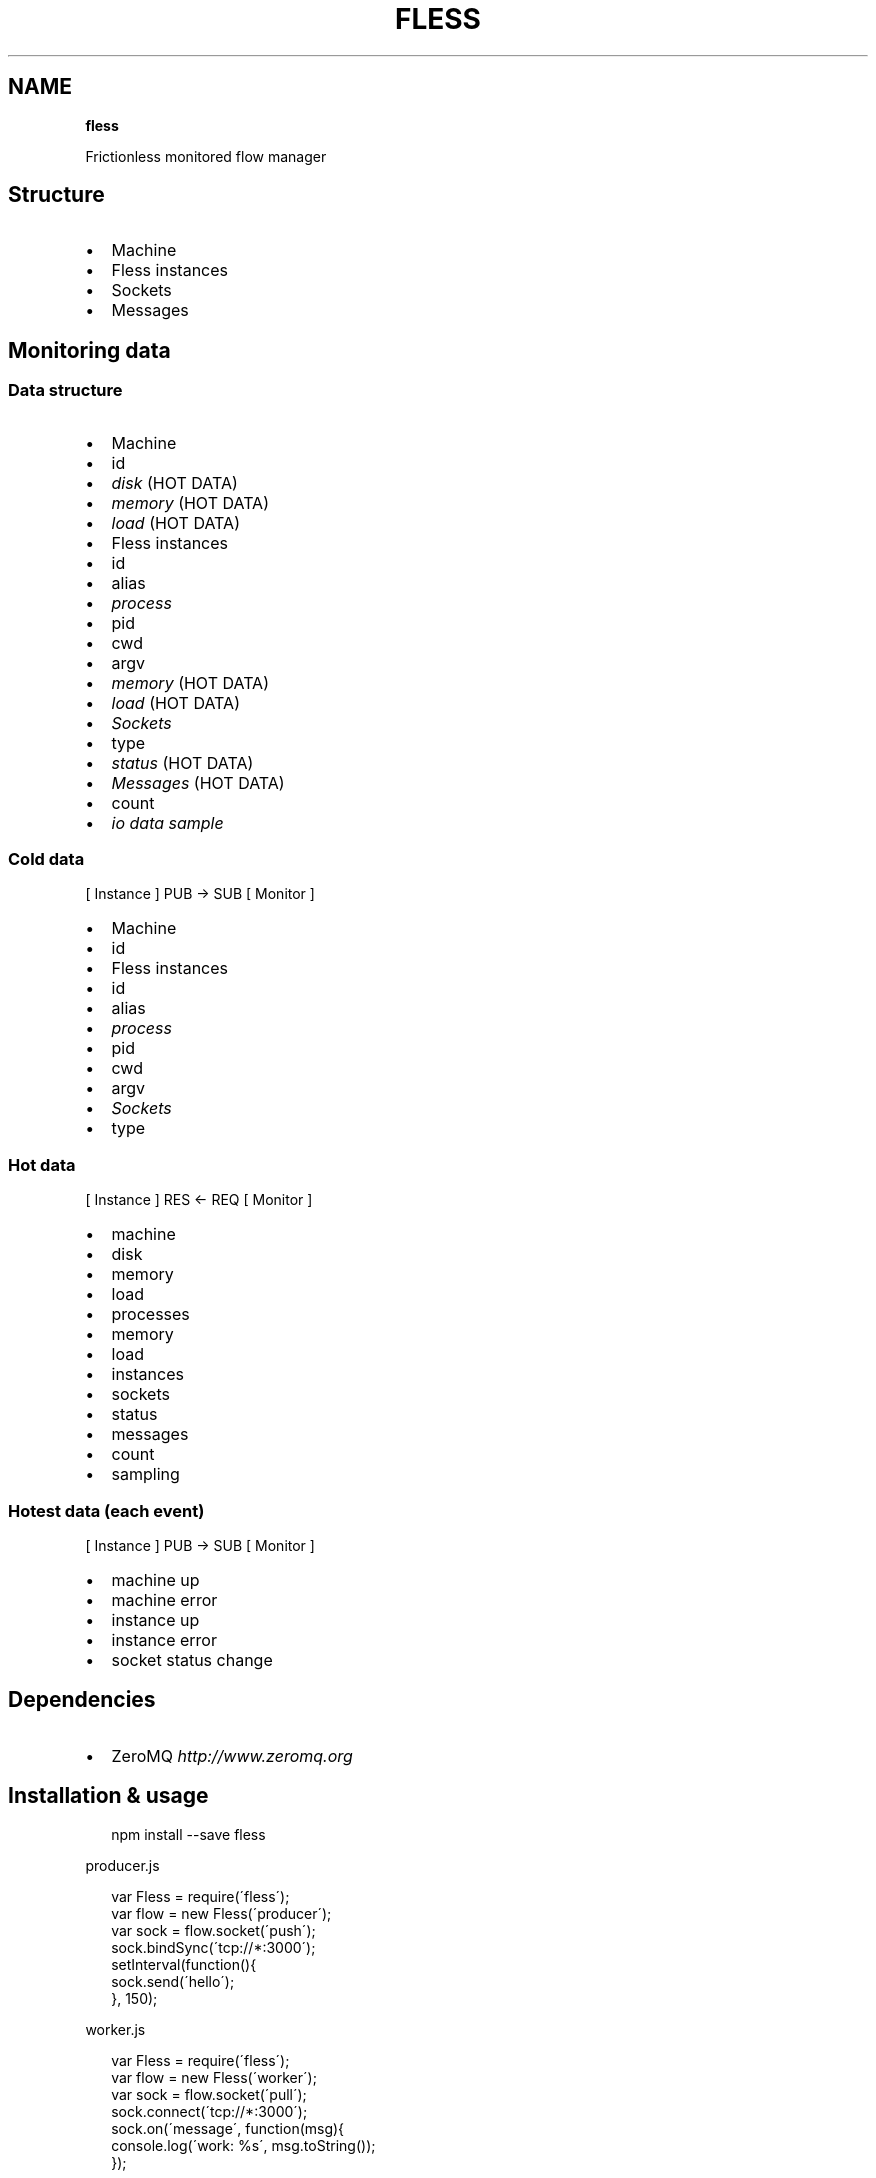 .TH "FLESS" "" "April 2014" "" ""
.SH "NAME"
\fBfless\fR
.P
Frictionless monitored flow manager
.SH Structure
.RS 0
.IP \(bu 2
Machine
.RS 0
.IP \(bu 2
Fless instances
.RS 0
.IP \(bu 2
Sockets
.RS 0
.IP \(bu 2
Messages

.RE

.RE

.RE

.RE
.SH Monitoring data
.SS Data structure
.RS 0
.IP \(bu 2
Machine
.RS 0
.IP \(bu 2
id
.IP \(bu 2
\fIdisk\fR (HOT DATA)
.IP \(bu 2
\fImemory\fR (HOT DATA)
.IP \(bu 2
\fIload\fR (HOT DATA)
.IP \(bu 2
Fless instances
.RS 0
.IP \(bu 2
id
.IP \(bu 2
alias
.IP \(bu 2
\fIprocess\fR
.RS 0
.IP \(bu 2
pid
.IP \(bu 2
cwd
.IP \(bu 2
argv
.IP \(bu 2
\fImemory\fR (HOT DATA)
.IP \(bu 2
\fIload\fR (HOT DATA)

.RE
.IP \(bu 2
\fISockets\fR
.RS 0
.IP \(bu 2
type
.IP \(bu 2
\fIstatus\fR (HOT DATA)
.IP \(bu 2
\fIMessages\fR (HOT DATA)
.RS 0
.IP \(bu 2
count
.IP \(bu 2
\fIio data sample\fR

.RE

.RE

.RE

.RE

.RE
.SS Cold data
.P
[ Instance ] PUB \-> SUB [ Monitor ]
.RS 0
.IP \(bu 2
Machine
.RS 0
.IP \(bu 2
id
.IP \(bu 2
Fless instances
.RS 0
.IP \(bu 2
id
.IP \(bu 2
alias
.IP \(bu 2
\fIprocess\fR
.RS 0
.IP \(bu 2
pid
.IP \(bu 2
cwd
.IP \(bu 2
argv

.RE
.IP \(bu 2
\fISockets\fR
.RS 0
.IP \(bu 2
type

.RE

.RE

.RE

.RE
.SS Hot data
.P
[ Instance ] RES <\- REQ [ Monitor ]
.RS 0
.IP \(bu 2
machine
.RS 0
.IP \(bu 2
disk
.IP \(bu 2
memory
.IP \(bu 2
load
.IP \(bu 2
processes
.RS 0
.IP \(bu 2
memory
.IP \(bu 2
load

.RE
.IP \(bu 2
instances
.RS 0
.IP \(bu 2
sockets
.RS 0
.IP \(bu 2
status
.IP \(bu 2
messages
.RS 0
.IP \(bu 2
count
.IP \(bu 2
sampling

.RE

.RE

.RE

.RE

.RE
.SS Hotest data (each event)
.P
[ Instance ] PUB \-> SUB [ Monitor ]
.RS 0
.IP \(bu 2
machine up
.IP \(bu 2
machine error
.IP \(bu 2
instance up
.IP \(bu 2
instance error
.IP \(bu 2
socket status change

.RE
.SH Dependencies
.RS 0
.IP \(bu 2
ZeroMQ \fIhttp://www\.zeromq\.org\fR

.RE
.SH Installation & usage
.P
.RS 2
.EX
npm install \-\-save fless
.EE
.RE
.P
producer\.js
.P
.RS 2
.EX
var Fless = require(\'fless\');
var flow = new Fless(\'producer\');
var sock = flow\.socket(\'push\');
sock\.bindSync(\'tcp://*:3000\');
setInterval(function(){
  sock\.send(\'hello\');
}, 150);
.EE
.RE
.P
worker\.js
.P
.RS 2
.EX
var Fless = require(\'fless\');
var flow = new Fless(\'worker\');
var sock = flow\.socket(\'pull\');
sock\.connect(\'tcp://*:3000\');
sock\.on(\'message\', function(msg){
  console\.log(\'work: %s\', msg\.toString());
});
.EE
.RE
.P
monitor\.js
.P
.RS 2
.EX
var Fless = require(\'fless\');
var flow = new Fless(\'monitor\');
var handle = Fless\.panel(9000);
flow\.monitor(handle);
flow\.monitor(function(){
  this\.on(\'message\', function(){});
});
.EE
.RE
.SH Contribute
.P
Environment setup instructions for developing and testing
.SS Dependencies
.RS 0
.IP \(bu 2
GIT \fIhttp://git\-scm\.com\fR
.IP \(bu 2
Vagrant \fIhttp://vagrantup\.com\fR
.IP \(bu 2
VirtualBox \fIhttp://virtualbox\.org\fR

.RE
.SS Installation
.P
.RS 2
.EX
git clone https://github\.com/edinella/fless\.git && cd fless

vagrant up
vagrant ssh
.EE
.RE
.SS Testing
.P
.RS 2
.EX
npm test
.EE
.RE

